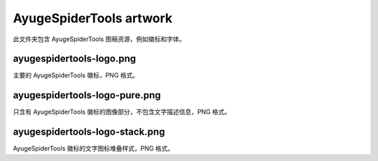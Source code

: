 ==============
AyugeSpiderTools artwork
==============

此文件夹包含 AyugeSpiderTools 图稿资源，例如徽标和字体。

ayugespidertools-logo.png
---------------

主要的 AyugeSpiderTools 徽标，PNG 格式。

ayugespidertools-logo-pure.png
---------------

只含有 AyugeSpiderTools 徽标的图像部分，不包含文字描述信息，PNG 格式。

ayugespidertools-logo-stack.png
---------------

AyugeSpiderTools 徽标的文字图标堆叠样式，PNG 格式。

